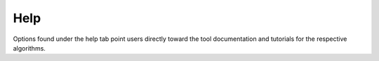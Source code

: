 Help
======

Options found under the help tab point users directly toward the tool
documentation and tutorials for the respective algorithms. 

